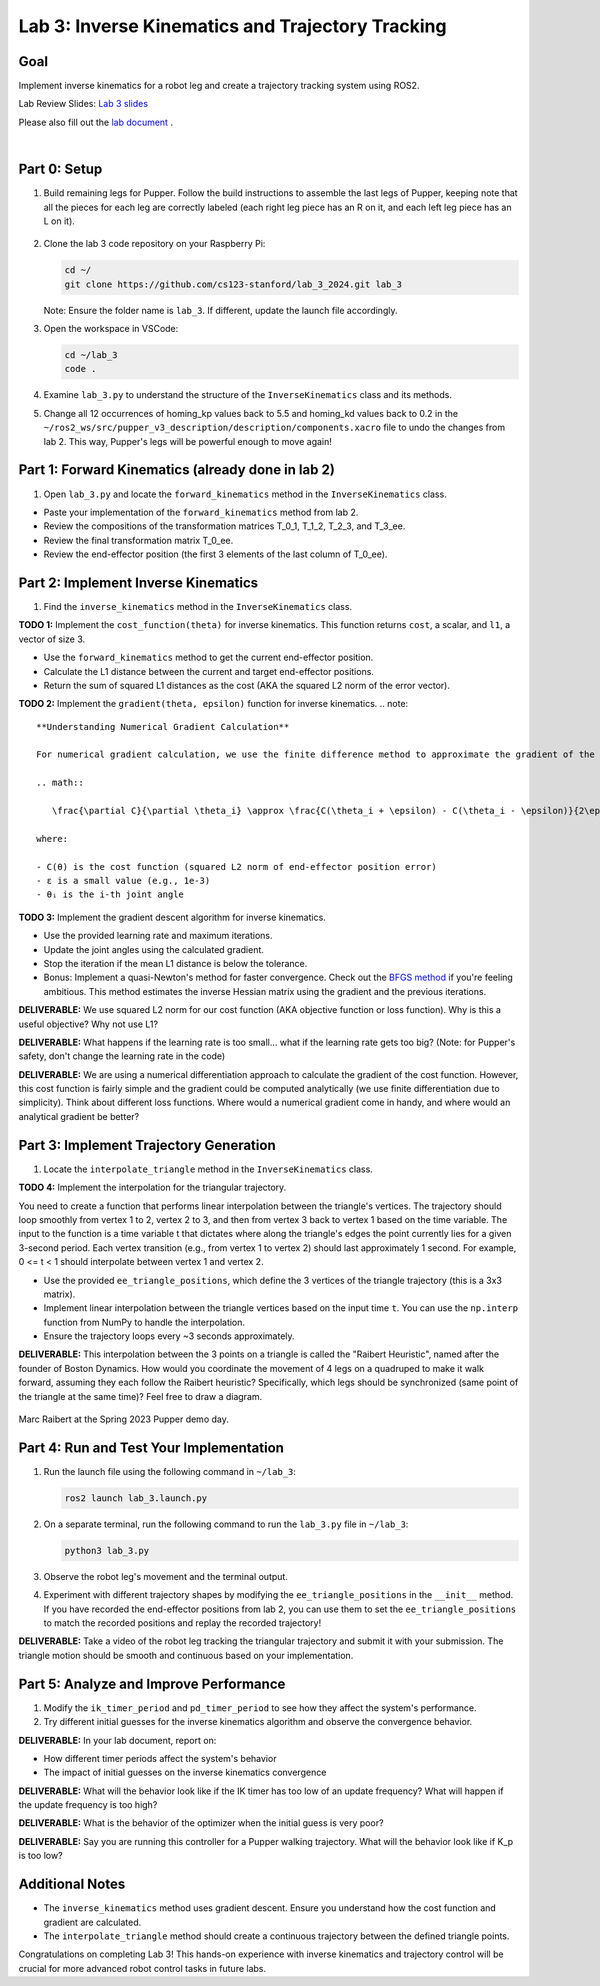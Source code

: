 Lab 3: Inverse Kinematics and Trajectory Tracking
================================================

Goal
----
Implement inverse kinematics for a robot leg and create a trajectory tracking system using ROS2.

Lab Review Slides: `Lab 3 slides <https://docs.google.com/presentation/d/1NvK2dUOB0lqD47rk3x3e-lUMVMnwtgSr/edit#slide=id.g2f9b22e15a6_0_233>`_ 

Please also fill out the `lab document <https://docs.google.com/document/d/1X1UOZr6DPuhhVHxnpaHo7VfXr0YNnqKPDF-i4rvzxN8/edit?usp=sharing>`_ .

.. raw:: html

    <div style="position: relative; padding-bottom: 56.25%; height: 0; overflow: hidden; max-width: 100%; height: auto;">
        <iframe src="https://www.youtube.com/embed/ygwWZw50yw0" frameborder="0" allowfullscreen style="position: absolute; top: 0; left: 0; width: 100%; height: 100%;"></iframe>
    </div>
|

Part 0: Setup
-------------

1. Build remaining legs for Pupper. Follow the build instructions to assemble the last legs of Pupper, keeping note that all the pieces for each leg are correctly labeled (each right leg piece has an R on it, and each left leg piece has an L on it).

    .. raw:: html

       <iframe src="../../../_static/lab_2_3_build_instructions.pdf" width="100%" height="750px"></iframe>

2. Clone the lab 3 code repository on your Raspberry Pi:

   .. code-block:: bash

      cd ~/
      git clone https://github.com/cs123-stanford/lab_3_2024.git lab_3

   Note: Ensure the folder name is ``lab_3``. If different, update the launch file accordingly.

3. Open the workspace in VSCode:

   .. code-block:: bash

      cd ~/lab_3
      code .

4. Examine ``lab_3.py`` to understand the structure of the ``InverseKinematics`` class and its methods.

5. Change all 12 occurrences of homing_kp values back to 5.5 and homing_kd values back to 0.2 in the ``~/ros2_ws/src/pupper_v3_description/description/components.xacro`` file to undo the changes from lab 2. This way, Pupper's legs will be powerful enough to move again!

Part 1: Forward Kinematics (already done in lab 2)
------------------------------------

1. Open ``lab_3.py`` and locate the ``forward_kinematics`` method in the ``InverseKinematics`` class.

- Paste your implementation of the ``forward_kinematics`` method from lab 2.
- Review the compositions of the transformation matrices T_0_1, T_1_2, T_2_3, and T_3_ee.
- Review the final transformation matrix T_0_ee.
- Review the end-effector position (the first 3 elements of the last column of T_0_ee).

Part 2: Implement Inverse Kinematics
------------------------------------

1. Find the ``inverse_kinematics`` method in the ``InverseKinematics`` class.

**TODO 1:** Implement the ``cost_function(theta)`` for inverse kinematics. This function returns ``cost``, a scalar, and ``l1``, a vector of size 3.

- Use the ``forward_kinematics`` method to get the current end-effector position.
- Calculate the L1 distance between the current and target end-effector positions.
- Return the sum of squared L1 distances as the cost (AKA the squared L2 norm of the error vector).

**TODO 2:** Implement the ``gradient(theta, epsilon)`` function for inverse kinematics.
.. note::
   **Understanding Numerical Gradient Calculation**

   For numerical gradient calculation, we use the finite difference method to approximate the gradient of the cost function with respect to each joint angle. For a joint angle θᵢ, we calculate:

   .. math::

      \frac{\partial C}{\partial \theta_i} \approx \frac{C(\theta_i + \epsilon) - C(\theta_i - \epsilon)}{2\epsilon}

   where:
   
   - C(θ) is the cost function (squared L2 norm of end-effector position error)
   - ε is a small value (e.g., 1e-3)
   - θᵢ is the i-th joint angle

**TODO 3:** Implement the gradient descent algorithm for inverse kinematics.

- Use the provided learning rate and maximum iterations.
- Update the joint angles using the calculated gradient.
- Stop the iteration if the mean L1 distance is below the tolerance.
- Bonus: Implement a quasi-Newton's method for faster convergence. Check out the `BFGS method <https://en.wikipedia.org/wiki/BFGS_method>`_ if you're feeling ambitious. This method estimates the inverse Hessian matrix using the gradient and the previous iterations.

**DELIVERABLE:** We use squared L2 norm for our cost function (AKA objective function or loss function). Why is this a useful objective? Why not use L1?

**DELIVERABLE:** What happens if the learning rate is too small… what if the learning rate gets too big? (Note: for Pupper's safety, don't change the learning rate in the code)

**DELIVERABLE:** We are using a numerical differentiation approach to calculate the gradient of the cost function. However, this cost function is fairly simple and the gradient could be computed analytically (we use finite differentiation due to simplicity). Think about different loss functions. Where would a numerical gradient come in handy, and where would an analytical gradient be better?


Part 3: Implement Trajectory Generation
---------------------------------------

1. Locate the ``interpolate_triangle`` method in the ``InverseKinematics`` class.

**TODO 4:** Implement the interpolation for the triangular trajectory.

You need to create a function that performs linear interpolation between the triangle's vertices. The trajectory should loop smoothly from vertex 1 to 2, vertex 2 to 3, and then from vertex 3 back to vertex 1 based on the time variable. The input to the function is a time variable t that dictates where along the triangle's edges the point currently lies for a given 3-second period. Each vertex transition (e.g., from vertex 1 to vertex 2) should last approximately 1 second.
For example, 0 <= t < 1 should interpolate between vertex 1 and vertex 2.

- Use the provided ``ee_triangle_positions``, which define the 3 vertices of the triangle trajectory (this is a 3x3 matrix).
- Implement linear interpolation between the triangle vertices based on the input time ``t``. You can use the ``np.interp`` function from NumPy to handle the interpolation.
- Ensure the trajectory loops every ~3 seconds approximately.

**DELIVERABLE:** This interpolation between the 3 points on a triangle is called the "Raibert Heuristic", named after the founder of Boston Dynamics. How would you coordinate the movement of 4 legs on a quadruped to make it walk forward, assuming they each follow the Raibert heuristic? Specifically, which legs should be synchronized (same point of the triangle at the same time)? Feel free to draw a diagram.

.. figure:: ../../../_static/raibert.png
    :align: center
    :width: 60%

    Marc Raibert at the Spring 2023 Pupper demo day.

Part 4: Run and Test Your Implementation
----------------------------------------

1. Run the launch file using the following command in ``~/lab_3``:

   .. code-block:: bash

      ros2 launch lab_3.launch.py

2. On a separate terminal, run the following command to run the ``lab_3.py`` file in ``~/lab_3``:

   .. code-block:: bash

      python3 lab_3.py

3. Observe the robot leg's movement and the terminal output.

4. Experiment with different trajectory shapes by modifying the ``ee_triangle_positions`` in the ``__init__`` method. If you have recorded the end-effector positions from lab 2, you can use them to set the ``ee_triangle_positions`` to match the recorded positions and replay the recorded trajectory!

**DELIVERABLE:** Take a video of the robot leg tracking the triangular trajectory and submit it with your submission. The triangle motion should be smooth and continuous based on your implementation.

Part 5: Analyze and Improve Performance
---------------------------------------

1. Modify the ``ik_timer_period`` and ``pd_timer_period`` to see how they affect the system's performance.

2. Try different initial guesses for the inverse kinematics algorithm and observe the convergence behavior.

**DELIVERABLE:** In your lab document, report on:

- How different timer periods affect the system's behavior
- The impact of initial guesses on the inverse kinematics convergence

**DELIVERABLE:** What will the behavior look like if the IK timer has too low of an update frequency? What will happen if the update frequency is too high?

**DELIVERABLE:** What is the behavior of the optimizer when the initial guess is very poor?

**DELIVERABLE:** Say you are running this controller for a Pupper walking trajectory. What will the behavior look like if K_p is too low?

Additional Notes
----------------

- The ``inverse_kinematics`` method uses gradient descent. Ensure you understand how the cost function and gradient are calculated.
- The ``interpolate_triangle`` method should create a continuous trajectory between the defined triangle points.

Congratulations on completing Lab 3! This hands-on experience with inverse kinematics and trajectory control will be crucial for more advanced robot control tasks in future labs.
